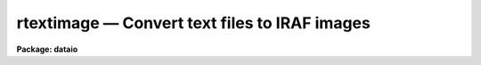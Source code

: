 rtextimage — Convert text files to IRAF images
==============================================

**Package: dataio**

.. raw:: html

  <BODY>
  <TABLE WIDTH="100%" BORDER=0><TR>
  <TD ALIGN=LEFT><FONT SIZE=4>
  <B>rtextimage (Oct93)</B></FONT></TD>
  <TD ALIGN=CENTER><FONT SIZE=4>
  <B>dataio</B>
  </FONT></TD>
  <TD ALIGN=RIGHT><FONT SIZE=4>
  <B>rtextimage (Oct93)</B></FONT></TD>
  </TR></TABLE><P>
  <TITLE>rtextimage</TITLE>
  <UL>
  </UL>
  <H2><A NAME="s_name">NAME</A></H2>
  <! BeginSection: 'NAME'>
  <UL>
  rtextimage -- convert a text file to an IRAF image
  </UL>
  <! EndSection:   'NAME'>
  <H2><A NAME="s_usage">USAGE</A></H2>
  <! BeginSection: 'USAGE'>
  <UL>
  rtextimage input output
  </UL>
  <! EndSection:   'USAGE'>
  <H2><A NAME="s_parameters">PARAMETERS</A></H2>
  <! BeginSection: 'PARAMETERS'>
  <UL>
  <DL>
  <DT><B><A NAME="l_input">input</A></B></DT>
  <! Sec='PARAMETERS' Level=0 Label='input' Line='input'>
  <DD>A list of text files containing image pixels and optional header.  Most likely
  the output from <I>rcardimage</I>, see examples below.
  </DD>
  </DL>
  <DL>
  <DT><B><A NAME="l_output">output</A></B></DT>
  <! Sec='PARAMETERS' Level=0 Label='output' Line='output'>
  <DD>The output IRAF image name.  If more than one text file is being
  read, the ordinal of the text file in <B>input</B> 
  is appended to <I>output</I> to generate a unique image name.
  </DD>
  </DL>
  <DL>
  <DT><B><A NAME="l_otype">otype = "<TT></TT>"</A></B></DT>
  <! Sec='PARAMETERS' Level=0 Label='otype' Line='otype = ""'>
  <DD>The data type of the output IRAF image pixels.  If left unset and the IRAFTYPE
  keyword is found in the FITS header, output pixels will be of type IRAFTYPE.
  If IRAFTYPE appears more than once in the FITS header, the last value of 
  IRAFTYPE is used.  If left unset and the IRAFTYPE keyword is not provided in
  the FITS header, the output data type is determined from the pixels themselves.
  </DD>
  </DL>
  <DL>
  <DT><B><A NAME="l_header">header = yes</A></B></DT>
  <! Sec='PARAMETERS' Level=0 Label='header' Line='header = yes'>
  <DD>If <B>header</B> = yes, <I>rtextimage</I> will attempt to read a FITS
  header at the beginning of each text file.  
  </DD>
  </DL>
  <DL>
  <DT><B><A NAME="l_pixels">pixels = yes</A></B></DT>
  <! Sec='PARAMETERS' Level=0 Label='pixels' Line='pixels = yes'>
  <DD>Read the pixel values from the input text file.  If no then the
  output image is initialized to zero pixel values.
  </DD>
  </DL>
  <DL>
  <DT><B><A NAME="l_nskip">nskip = 0</A></B></DT>
  <! Sec='PARAMETERS' Level=0 Label='nskip' Line='nskip = 0'>
  <DD>The number of lines to skip before reading pixels.  This is used to
  skip over a non-standard header and is important only when <B>header</B> = no.  
  </DD>
  </DL>
  <DL>
  <DT><B><A NAME="l_dim">dim = "<TT></TT>"</A></B></DT>
  <! Sec='PARAMETERS' Level=0 Label='dim' Line='dim = ""'>
  <DD>A string listing the dimension of each axis.  The number of dimensions listed
  equals the number of image dimensions.  This information must be entered unless
  it can be read from a FITS header.
  </DD>
  </DL>
  </UL>
  <! EndSection:   'PARAMETERS'>
  <H2><A NAME="s_description">DESCRIPTION</A></H2>
  <! BeginSection: 'DESCRIPTION'>
  <UL>
  Text files are converted to IRAF images files with procedure
  <B>rtextimage</B>.  The text file consists of an optional header optionally
  followed by the pixel values.  If no pixel values are read the image is
  initialized to all zero pixel values.  If pixel values a given they are
  read in FITS order, that is, the leftmost subscript varies most rapidly.
  The number of image dimensions and the length of each dimension must either
  be read from a FITS header or supplied by the user.  Internally,
  <B>rtextimage</B> determines the format (integer or floating point) of the
  pixels in the text file by reading the first one and assuming all others
  are the same.
  </UL>
  <! EndSection:   'DESCRIPTION'>
  <H2><A NAME="s_examples">EXAMPLES</A></H2>
  <! BeginSection: 'EXAMPLES'>
  <UL>
  1. Read a file written by <I>wtextimage</I> from the magtape file "<TT>mta[1]</TT>" into
  the IRAF image "<TT>picture</TT>".
  <P>
      cl&gt;  rcard mta[1] | rtext out=picture
  <P>
  2. Read a series of text files with no headers preceding the pixels.  The 
  text files were previously read from tape with task <B>rcardimage</B>. 
  The two dimensional images are 512 by 320 pixels, and will be named 
  crab001, crab002, crab003, etc.
  <P>
      cl&gt; rtext text.* crab header- dim=512,320
  <P>
  <P>
  3. Read a file with a non-standard header.  The header is 5 cardimages long.
  <P>
      cl&gt; rcard mta[5] | rtext out=spect.1 head- nskip=5 dim=1024
  </UL>
  <! EndSection:   'EXAMPLES'>
  <H2><A NAME="s_time_requirements">TIME REQUIREMENTS</A></H2>
  <! BeginSection: 'TIME REQUIREMENTS'>
  <UL>
  Task <I>rtextimage</I> requires about 145 cpu seconds to write a 512 square
  image (integer or real) from a text file.  
  </UL>
  <! EndSection:   'TIME REQUIREMENTS'>
  <H2><A NAME="s_bugs">BUGS</A></H2>
  <! BeginSection: 'BUGS'>
  <UL>
  The text file being read cannot have lines longer than SZ_LINE characters
  (see hlib$iraf.h).
  </UL>
  <! EndSection:   'BUGS'>
  <H2><A NAME="s_see_also">SEE ALSO</A></H2>
  <! BeginSection: 'SEE ALSO'>
  <UL>
  rcardimage, wtextimage
  </UL>
  <! EndSection:    'SEE ALSO'>
  
  <! Contents: 'NAME' 'USAGE' 'PARAMETERS' 'DESCRIPTION' 'EXAMPLES' 'TIME REQUIREMENTS' 'BUGS' 'SEE ALSO'  >
  
  </BODY>
  </HTML>